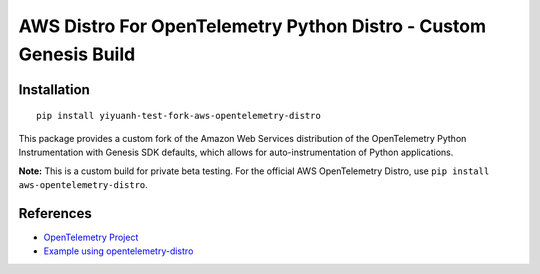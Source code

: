 AWS Distro For OpenTelemetry Python Distro - Custom Genesis Build
==================================================================

Installation
------------

::

    pip install yiyuanh-test-fork-aws-opentelemetry-distro


This package provides a custom fork of the Amazon Web Services distribution of the OpenTelemetry Python Instrumentation with Genesis SDK defaults, which allows for auto-instrumentation of Python applications.

**Note:** This is a custom build for private beta testing. For the official AWS OpenTelemetry Distro, use ``pip install aws-opentelemetry-distro``.

References
----------

* `OpenTelemetry Project <https://opentelemetry.io/>`_
* `Example using opentelemetry-distro <https://opentelemetry.io/docs/instrumentation/python/distro/>`_
